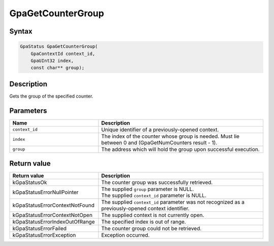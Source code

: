 .. Copyright (c) 2018-2021 Advanced Micro Devices, Inc. All rights reserved.

GpaGetCounterGroup
@@@@@@@@@@@@@@@@@@

Syntax
%%%%%%

.. code-block:: c++

    GpaStatus GpaGetCounterGroup(
        GpaContextId context_id,
        GpaUInt32 index,
        const char** group);

Description
%%%%%%%%%%%

Gets the group of the specified counter.

Parameters
%%%%%%%%%%

.. csv-table::
    :header: "Name", "Description"
    :widths: 35, 65

    "``context_id``", "Unique identifier of a previously-opened context."
    "``index``", "The index of the counter whose group is needed. Must lie between 0 and (GpaGetNumCounters result - 1)."
    "``group``", "The address which will hold the group upon successful execution."

Return value
%%%%%%%%%%%%

.. csv-table::
    :header: "Return value", "Description"
    :widths: 35, 65

    "kGpaStatusOk", "The counter group was successfully retrieved."
    "kGpaStatusErrorNullPointer", "| The supplied ``group`` parameter is NULL.
    | The supplied ``context_id`` parameter is NULL."
    "kGpaStatusErrorContextNotFound", "The supplied ``context_id`` parameter was not recognized as a previously-opened context identifier."
    "kGpaStatusErrorContextNotOpen", "The supplied context is not currently open."
    "kGpaStatusErrorIndexOutOfRange", "The specified index is out of range."
    "kGpaStatusErrorFailed", "The counter group could not be retrieved."
    "kGpaStatusErrorException", "Exception occurred."
